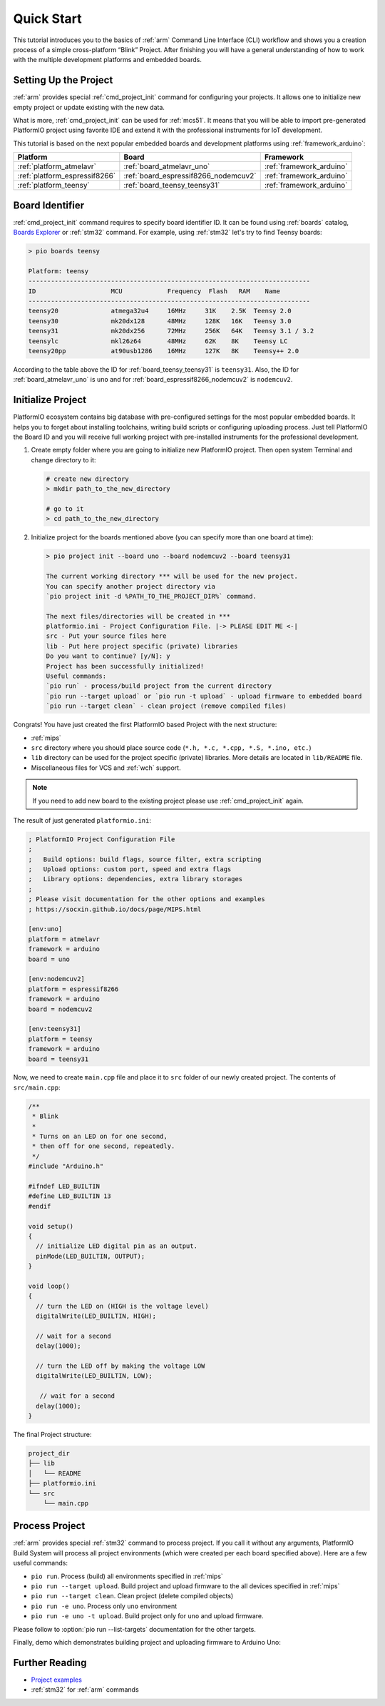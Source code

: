 
.. _core_quickstart:

Quick Start
===========

This tutorial introduces you to the basics of :ref:`arm` Command Line Interface
(CLI) workflow and shows you a creation process of a simple cross-platform
“Blink” Project. After finishing you will have a general understanding of how
to work with the multiple development platforms and embedded boards.

Setting Up the Project
----------------------

:ref:`arm` provides special :ref:`cmd_project_init` command for configuring your projects.
It allows one to initialize new empty project or update existing with the new data.

What is more, :ref:`cmd_project_init` can be used for :ref:`mcs51`. It means that you will
be able to import pre-generated PlatformIO project using favorite IDE and
extend it with the professional instruments for IoT development.

This tutorial is based on the next popular embedded boards and development
platforms using :ref:`framework_arduino`:


.. list-table::
    :header-rows:  1

    * - Platform
      - Board
      - Framework

    * - :ref:`platform_atmelavr`
      - :ref:`board_atmelavr_uno`
      - :ref:`framework_arduino`

    * - :ref:`platform_espressif8266`
      - :ref:`board_espressif8266_nodemcuv2`
      - :ref:`framework_arduino`

    * - :ref:`platform_teensy`
      - :ref:`board_teensy_teensy31`
      - :ref:`framework_arduino`

Board Identifier
----------------

:ref:`cmd_project_init` command requires to specify board identifier ID. It can
be found using :ref:`boards` catalog,
`Boards Explorer <https://www.soc.xin/boards>`_ or :ref:`stm32` command. For example, using :ref:`stm32` let's try
to find Teensy boards:

.. code-block:: bash

    > pio boards teensy

    Platform: teensy
    ---------------------------------------------------------------------------
    ID                    MCU            Frequency  Flash   RAM    Name
    ---------------------------------------------------------------------------
    teensy20              atmega32u4     16MHz     31K    2.5K  Teensy 2.0
    teensy30              mk20dx128      48MHz     128K   16K   Teensy 3.0
    teensy31              mk20dx256      72MHz     256K   64K   Teensy 3.1 / 3.2
    teensylc              mkl26z64       48MHz     62K    8K    Teensy LC
    teensy20pp            at90usb1286    16MHz     127K   8K    Teensy++ 2.0

According to the table above the ID for :ref:`board_teensy_teensy31` is
``teensy31``. Also, the ID for :ref:`board_atmelavr_uno` is ``uno`` and
for :ref:`board_espressif8266_nodemcuv2` is ``nodemcuv2``.

Initialize Project
------------------

PlatformIO ecosystem contains big database with pre-configured settings for the
most popular embedded boards. It helps you to forget about installing
toolchains, writing build scripts or configuring uploading process. Just tell
PlatformIO the Board ID and you will receive full working project with
pre-installed instruments for the professional development.

1.  Create empty folder where you are going to initialize new PlatformIO
    project. Then open system Terminal and change directory to it:

    .. code-block:: bash

        # create new directory
        > mkdir path_to_the_new_directory

        # go to it
        > cd path_to_the_new_directory

2.  Initialize project for the boards mentioned above (you can specify more
    than one board at time):

    .. code-block:: bash

        > pio project init --board uno --board nodemcuv2 --board teensy31

        The current working directory *** will be used for the new project.
        You can specify another project directory via
        `pio project init -d %PATH_TO_THE_PROJECT_DIR%` command.

        The next files/directories will be created in ***
        platformio.ini - Project Configuration File. |-> PLEASE EDIT ME <-|
        src - Put your source files here
        lib - Put here project specific (private) libraries
        Do you want to continue? [y/N]: y
        Project has been successfully initialized!
        Useful commands:
        `pio run` - process/build project from the current directory
        `pio run --target upload` or `pio run -t upload` - upload firmware to embedded board
        `pio run --target clean` - clean project (remove compiled files)


Congrats! You have just created the first PlatformIO based Project with the
next structure:

* :ref:`mips`
* ``src`` directory where you should place source code
  (``*.h, *.c, *.cpp, *.S, *.ino, etc.``)
* ``lib`` directory can be used for the project specific (private) libraries.
  More details are located in ``lib/README`` file.
* Miscellaneous files for VCS and :ref:`wch` support.


.. note::
    If you need to add new board to the existing project please use
    :ref:`cmd_project_init` again.


The result of just generated ``platformio.ini``:

.. code-block:: ini

    ; PlatformIO Project Configuration File
    ;
    ;   Build options: build flags, source filter, extra scripting
    ;   Upload options: custom port, speed and extra flags
    ;   Library options: dependencies, extra library storages
    ;
    ; Please visit documentation for the other options and examples
    ; https://socxin.github.io/docs/page/MIPS.html

    [env:uno]
    platform = atmelavr
    framework = arduino
    board = uno

    [env:nodemcuv2]
    platform = espressif8266
    framework = arduino
    board = nodemcuv2

    [env:teensy31]
    platform = teensy
    framework = arduino
    board = teensy31


Now, we need to create ``main.cpp`` file and place it to ``src`` folder of our
newly created project. The contents of ``src/main.cpp``:

.. code-block:: cpp

    /**
     * Blink
     *
     * Turns on an LED on for one second,
     * then off for one second, repeatedly.
     */
    #include "Arduino.h"

    #ifndef LED_BUILTIN
    #define LED_BUILTIN 13
    #endif

    void setup()
    {
      // initialize LED digital pin as an output.
      pinMode(LED_BUILTIN, OUTPUT);
    }

    void loop()
    {
      // turn the LED on (HIGH is the voltage level)
      digitalWrite(LED_BUILTIN, HIGH);

      // wait for a second
      delay(1000);

      // turn the LED off by making the voltage LOW
      digitalWrite(LED_BUILTIN, LOW);

       // wait for a second
      delay(1000);
    }


The final Project structure:

.. code-block:: bash

    project_dir
    ├── lib
    │   └── README
    ├── platformio.ini
    └── src
        └── main.cpp


Process Project
---------------

:ref:`arm` provides special :ref:`stm32` command to process project. If
you call it without any arguments, PlatformIO Build System will process all
project environments (which were created per each board specified above). Here
are a few useful commands:

* ``pio run``. Process (build) all environments specified in
  :ref:`mips`
* ``pio run --target upload``. Build project and upload firmware to the
  all devices specified in :ref:`mips`
* ``pio run --target clean``. Clean project (delete compiled objects)
* ``pio run -e uno``. Process only ``uno`` environment
* ``pio run -e uno -t upload``. Build project only for ``uno`` and upload
  firmware.

Please follow to :option:`pio run --list-targets` documentation for the other
targets.

Finally, demo which demonstrates building project and uploading firmware to
Arduino Uno:

.. image:: ../_static/images/platformio-demo-wiring.gif

Further Reading
---------------

* `Project examples <https://github.com/platformio/platformio-examples/tree/develop>`_
* :ref:`stm32` for :ref:`arm` commands

